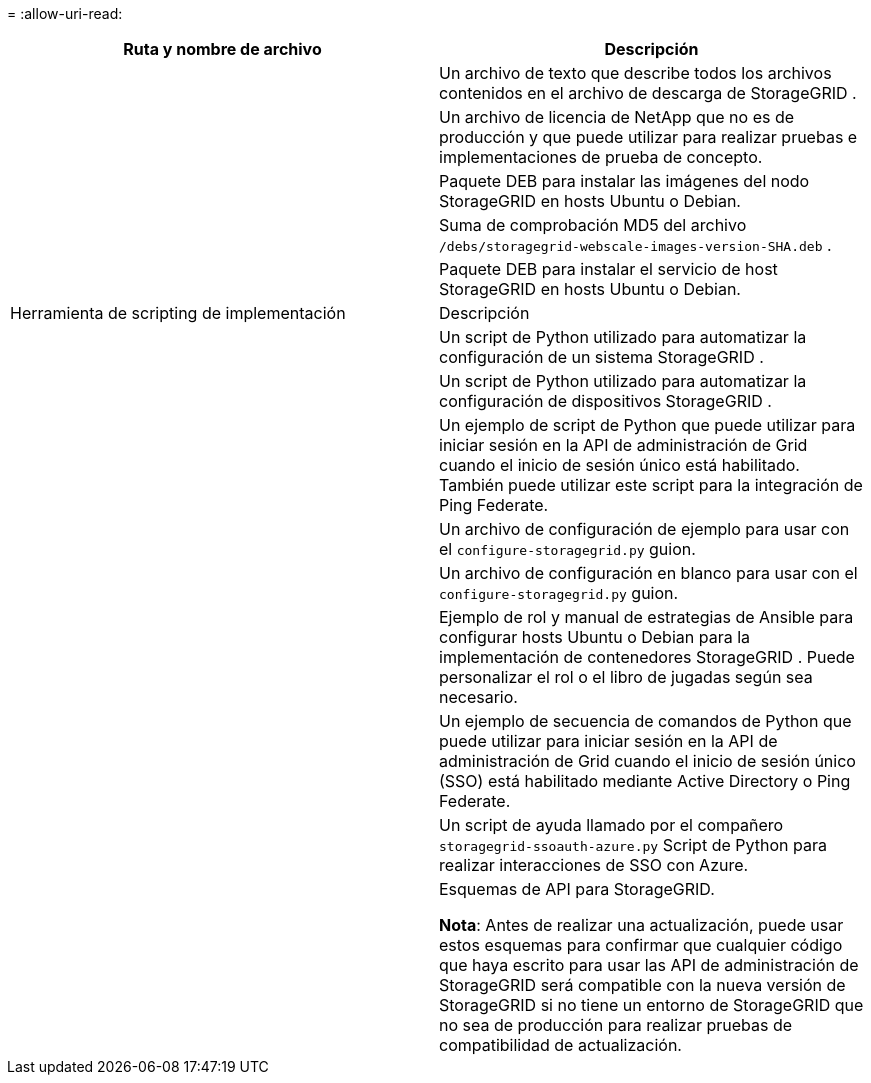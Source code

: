 = 
:allow-uri-read: 


[cols="1a,1a"]
|===
| Ruta y nombre de archivo | Descripción 


| ./debs/LÉAME  a| 
Un archivo de texto que describe todos los archivos contenidos en el archivo de descarga de StorageGRID .



| ./debs/NLF000000.txt  a| 
Un archivo de licencia de NetApp que no es de producción y que puede utilizar para realizar pruebas e implementaciones de prueba de concepto.



| ./debs/storagegrid-webscale-images-versión-SHA.deb  a| 
Paquete DEB para instalar las imágenes del nodo StorageGRID en hosts Ubuntu o Debian.



| ./debs/storagegrid-webscale-images-versión-SHA.deb.md5  a| 
Suma de comprobación MD5 del archivo `/debs/storagegrid-webscale-images-version-SHA.deb` .



| ./debs/storagegrid-webscale-service-version-SHA.deb  a| 
Paquete DEB para instalar el servicio de host StorageGRID en hosts Ubuntu o Debian.



| Herramienta de scripting de implementación | Descripción 


| ./debs/configure-storagegrid.py  a| 
Un script de Python utilizado para automatizar la configuración de un sistema StorageGRID .



| ./debs/configure-sga.py  a| 
Un script de Python utilizado para automatizar la configuración de dispositivos StorageGRID .



| ./debs/storagegrid-ssoauth.py  a| 
Un ejemplo de script de Python que puede utilizar para iniciar sesión en la API de administración de Grid cuando el inicio de sesión único está habilitado.  También puede utilizar este script para la integración de Ping Federate.



| ./debs/configure-storagegrid.sample.json  a| 
Un archivo de configuración de ejemplo para usar con el `configure-storagegrid.py` guion.



| ./debs/configure-storagegrid.blank.json  a| 
Un archivo de configuración en blanco para usar con el `configure-storagegrid.py` guion.



| ./debs/extras/ansible  a| 
Ejemplo de rol y manual de estrategias de Ansible para configurar hosts Ubuntu o Debian para la implementación de contenedores StorageGRID .  Puede personalizar el rol o el libro de jugadas según sea necesario.



| ./debs/storagegrid-ssoauth-azure.py  a| 
Un ejemplo de secuencia de comandos de Python que puede utilizar para iniciar sesión en la API de administración de Grid cuando el inicio de sesión único (SSO) está habilitado mediante Active Directory o Ping Federate.



| ./debs/storagegrid-ssoauth-azure.js  a| 
Un script de ayuda llamado por el compañero `storagegrid-ssoauth-azure.py` Script de Python para realizar interacciones de SSO con Azure.



| ./debs/extras/esquemas-api  a| 
Esquemas de API para StorageGRID.

*Nota*: Antes de realizar una actualización, puede usar estos esquemas para confirmar que cualquier código que haya escrito para usar las API de administración de StorageGRID será compatible con la nueva versión de StorageGRID si no tiene un entorno de StorageGRID que no sea de producción para realizar pruebas de compatibilidad de actualización.

|===